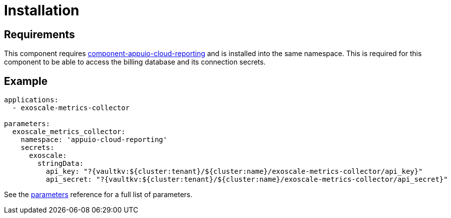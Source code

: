 = Installation

== Requirements

This component requires https://github.com/appuio/component-appuio-cloud-reporting[component-appuio-cloud-reporting] and is installed into the same namespace.
This is required for this component to be able to access the billing database and its connection secrets.

== Example

[source,yaml]
----
applications:
  - exoscale-metrics-collector

parameters:
  exoscale_metrics_collector:
    namespace: 'appuio-cloud-reporting'
    secrets:
      exoscale:
        stringData:
          api_key: "?{vaultkv:${cluster:tenant}/${cluster:name}/exoscale-metrics-collector/api_key}"
          api_secret: "?{vaultkv:${cluster:tenant}/${cluster:name}/exoscale-metrics-collector/api_secret}"
----

See the xref:references/parameters.adoc[parameters] reference for a full list of parameters.
